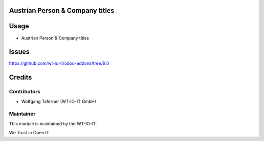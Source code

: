 .. image:: https://img.shields.io/badge/licence-AGPL--3-blue.svg
    :alt: License: AGPL-3
.. image:: https://img.shields.io/badge/Odoo-9.0-a24689.svg
    :alt: Odoo Version: 9.0
.. image:: https://img.shields.io/badge/Localization-AT-red.svg
    :alt: Localization: Austria


Austrian Person & Company titles
========================================================

Usage
=====

- Austrian Person & Company titles

Issues
=======
https://github.com/wt-io-it/odoo-addons/tree/9.0

Credits
=======


Contributors
------------

* Wolfgang Taferner (WT-IO-IT GmbH)


Maintainer
----------

.. image:: https://www.wt-io-it.at/logo.png
   :alt: WT-IO-IT GmbH
   :target: https://www.wt-io-it.at

This module is maintained by the WT-IO-IT.

We Trust in Open IT
